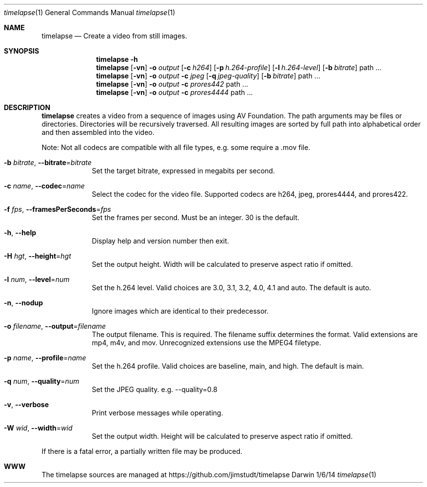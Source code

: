 .Dd 1/6/14               \" DATE
.Dt timelapse 1      \" Program name and manual section number
.Os Darwin
.Sh NAME                 \" Section Header - required - don't modify 
.Nm timelapse
.Nd Create a video from still images.
.Sh SYNOPSIS             \" Section Header - required - don't modify
.Nm
.Fl h
.Nm
.Op Fl vn               \" [-vhn]
.Fl o Ar output       \" [-a path]
.Op Fl c Ar h264
.Op Fl p Ar h.264-profile
.Op Fl l Ar h.264-level
.Op Fl b Ar bitrate
path ...             \" arguments
.Nm
.Op Fl vn               \" [-vhn]
.Fl o Ar output       \" [-a path]
.Fl c Ar jpeg
.Op Fl q Ar jpeg-quality
.Op Fl b Ar bitrate
path ...             \" arguments
.Nm
.Op Fl vn               \" [-vhn]
.Fl o Ar output       \" [-a path]
.Fl c Ar prores442
path ...             \" arguments
.Nm
.Op Fl vn               \" [-vhn]
.Fl o Ar output       \" [-a path]
.Fl c Ar prores4444
path ...             \" arguments
.Sh DESCRIPTION          \" Section Header - required - don't modify
.Nm
creates a video from a sequence of images using AV Foundation. The path arguments may be files or directories.
Directories will be recursively traversed. All resulting images are sorted by full path into alphabetical
order and then assembled into the video.
.Pp
Note: Not all codecs are compatible with all file types, e.g. some require a .mov file.
.Pp
.Bl -tag -width -indent  \" Differs from above in tag removed
.It Fl b Ar bitrate , Fl Fl bitrate Ns = Ns Ar bitrate                \"-a flag as a list item
Set the target bitrate, expressed in megabits per second.
.It Fl c Ar name , Fl Fl codec Ns = Ns Ar name
Select the codec for the video file. Supported codecs are h264, jpeg, prores4444, and prores422.
.It Fl f Ar fps , Fl Fl framesPerSeconds Ns = Ns Ar fps
Set the frames per second. Must be an integer. 30 is the default.
.It Fl h , Fl Fl help
Display help and version number then exit.
.It Fl H Ar hgt , Fl Fl height Ns = Ns Ar hgt
Set the output height. Width will be calculated to preserve aspect ratio if omitted.
.It Fl l Ar num , Fl Fl level Ns = Ns Ar num
Set the h.264 level. Valid choices are 3.0, 3.1, 3.2, 4.0, 4.1 and auto. The default is auto.
.It Fl n , Fl Fl nodup
Ignore images which are identical to their predecessor.
.It Fl o Ar filename , Fl Fl output Ns = Ns Ar filename
The output filename. This is required. The filename suffix determines the format. Valid extensions are 
mp4, m4v, and mov. Unrecognized extensions use the MPEG4 filetype.
.It Fl p Ar name , Fl Fl profile Ns = Ns Ar name
Set the h.264 profile. Valid choices are baseline, main, and high. The default is main.
.It Fl q Ar num , Fl Fl quality Ns = Ns Ar num
Set the JPEG quality. e.g. --quality=0.8
.It Fl v , Fl Fl verbose
Print verbose messages while operating.
.It Fl W Ar wid , Fl Fl width Ns = Ns Ar wid
Set the output width. Height will be calculated to preserve aspect ratio if omitted.
.El
.Pp
If there is a fatal error, a partially written file may be produced.
.\" .Sh ENVIRONMENT      \" May not be needed
.\" .Sh FILES                \" File used or created by the topic of the man page
.\" .Sh DIAGNOSTICS       \" May not be needed
.Sh WWW
The timelapse sources are managed at https://github.com/jimstudt/timelapse
.\" .Sh SEE ALSO
.\" .Sh BUGS              \" Document known, unremedied bugs
.\" .Sh HISTORY           \" Document history if command behaves in a unique manner
